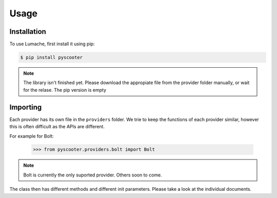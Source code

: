 Usage
=====

.. _installation:

Installation
------------

To use Lumache, first install it using pip:

.. code-block:: console

   $ pip install pyscooter


.. note::
    
    The library isn't finished yet. Please download the appropiate file from the provider folder manually, or wait for the relase. The pip version is empty



Importing
---------
Each provider has its own file in the ``providers`` folder. We trie to keep the functions of each provider similar, however this is often difficult as the APIs are different.

For example for Bolt:

   >>> from pyscooter.providers.bolt import Bolt

.. note::
   
    Bolt is currently the only suported provider. Others soon to come.
    


The class then has different methods and different init parameters. Please take a look at the individual documents.

